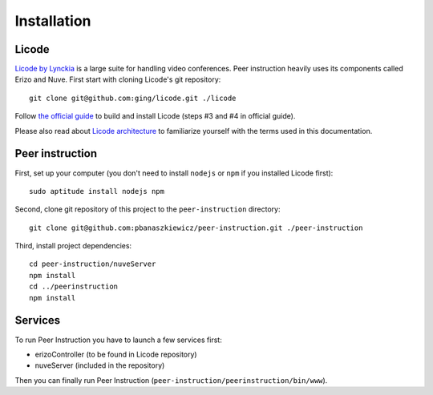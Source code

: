 Installation
============

Licode
------

`Licode by Lynckia`_ is a large suite for handling video conferences.  Peer
instruction heavily uses its components called Erizo and Nuve.  First start
with cloning Licode's git repository::

    git clone git@github.com:ging/licode.git ./licode

Follow
`the official guide <http://lynckia.com/licode/install.html#dependencies>`__
to build and install Licode (steps #3 and #4 in official guide).

Please also read about `Licode architecture`_ to familiarize yourself with
the terms used in this documentation.

.. _Licode by Lynckia: http://lynckia.com/licode/
.. _Licode architecture: http://lynckia.com/licode/architecture.html

Peer instruction
----------------

First, set up your computer (you don't need to install ``nodejs`` or ``npm``
if you installed Licode first)::

    sudo aptitude install nodejs npm

Second, clone git repository of this project to the ``peer-instruction``
directory::

    git clone git@github.com:pbanaszkiewicz/peer-instruction.git ./peer-instruction

Third, install project dependencies::

    cd peer-instruction/nuveServer
    npm install
    cd ../peerinstruction
    npm install

Services
--------

.. warning: Work In Progress!

To run Peer Instruction you have to launch a few services first:

* erizoController (to be found in Licode repository)
* nuveServer (included in the repository)

Then you can finally run Peer Instruction
(``peer-instruction/peerinstruction/bin/www``).